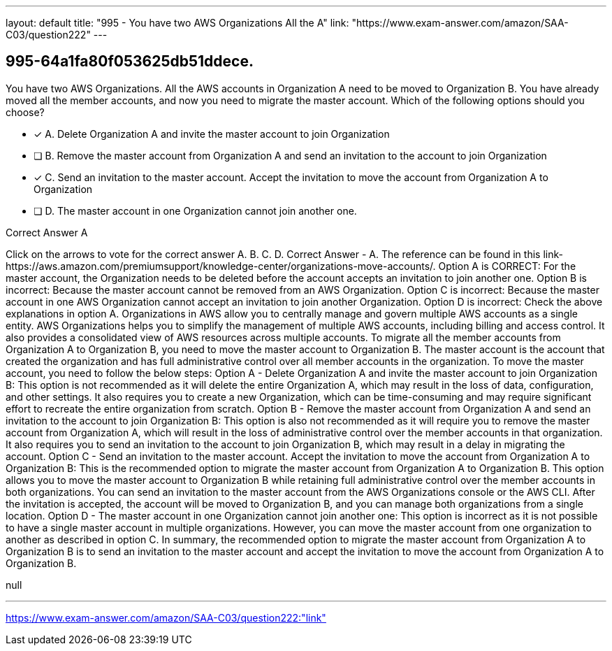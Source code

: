---
layout: default 
title: "995 - You have two AWS Organizations
All the A"
link: "https://www.exam-answer.com/amazon/SAA-C03/question222"
---


[.question]
== 995-64a1fa80f053625db51ddece.


****

[.query]
--
You have two AWS Organizations.
All the AWS accounts in Organization A need to be moved to Organization B.
You have already moved all the member accounts, and now you need to migrate the master account.
Which of the following options should you choose?


--

[.list]
--
* [*] A. Delete Organization A and invite the master account to join Organization
* [ ] B. Remove the master account from Organization A and send an invitation to the account to join Organization
* [*] C. Send an invitation to the master account. Accept the invitation to move the account from Organization A to Organization
* [ ] D. The master account in one Organization cannot join another one.

--
****

[.answer]
Correct Answer  A

[.explanation]
--
Click on the arrows to vote for the correct answer
A.
B.
C.
D.
Correct Answer - A.
The reference can be found in this link-https://aws.amazon.com/premiumsupport/knowledge-center/organizations-move-accounts/.
Option A is CORRECT: For the master account, the Organization needs to be deleted before the account accepts an invitation to join another one.
Option B is incorrect: Because the master account cannot be removed from an AWS Organization.
Option C is incorrect: Because the master account in one AWS Organization cannot accept an invitation to join another Organization.
Option D is incorrect: Check the above explanations in option A.
Organizations in AWS allow you to centrally manage and govern multiple AWS accounts as a single entity. AWS Organizations helps you to simplify the management of multiple AWS accounts, including billing and access control. It also provides a consolidated view of AWS resources across multiple accounts.
To migrate all the member accounts from Organization A to Organization B, you need to move the master account to Organization B. The master account is the account that created the organization and has full administrative control over all member accounts in the organization.
To move the master account, you need to follow the below steps:
Option A - Delete Organization A and invite the master account to join Organization B: This option is not recommended as it will delete the entire Organization A, which may result in the loss of data, configuration, and other settings. It also requires you to create a new Organization, which can be time-consuming and may require significant effort to recreate the entire organization from scratch.
Option B - Remove the master account from Organization A and send an invitation to the account to join Organization B: This option is also not recommended as it will require you to remove the master account from Organization A, which will result in the loss of administrative control over the member accounts in that organization. It also requires you to send an invitation to the account to join Organization B, which may result in a delay in migrating the account.
Option C - Send an invitation to the master account. Accept the invitation to move the account from Organization A to Organization B: This is the recommended option to migrate the master account from Organization A to Organization B. This option allows you to move the master account to Organization B while retaining full administrative control over the member accounts in both organizations. You can send an invitation to the master account from the AWS Organizations console or the AWS CLI. After the invitation is accepted, the account will be moved to Organization B, and you can manage both organizations from a single location.
Option D - The master account in one Organization cannot join another one: This option is incorrect as it is not possible to have a single master account in multiple organizations. However, you can move the master account from one organization to another as described in option C.
In summary, the recommended option to migrate the master account from Organization A to Organization B is to send an invitation to the master account and accept the invitation to move the account from Organization A to Organization B.
--

[.ka]
null

'''



https://www.exam-answer.com/amazon/SAA-C03/question222:"link"


